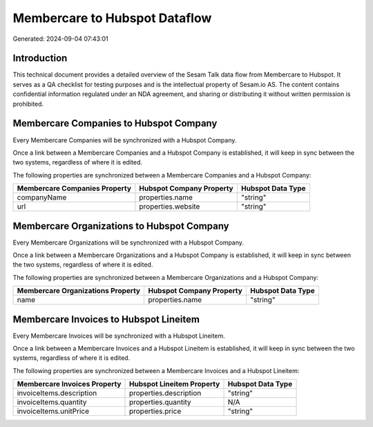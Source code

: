 ==============================
Membercare to Hubspot Dataflow
==============================

Generated: 2024-09-04 07:43:01

Introduction
------------

This technical document provides a detailed overview of the Sesam Talk data flow from Membercare to Hubspot. It serves as a QA checklist for testing purposes and is the intellectual property of Sesam.io AS. The content contains confidential information regulated under an NDA agreement, and sharing or distributing it without written permission is prohibited.

Membercare Companies to Hubspot Company
---------------------------------------
Every Membercare Companies will be synchronized with a Hubspot Company.

Once a link between a Membercare Companies and a Hubspot Company is established, it will keep in sync between the two systems, regardless of where it is edited.

The following properties are synchronized between a Membercare Companies and a Hubspot Company:

.. list-table::
   :header-rows: 1

   * - Membercare Companies Property
     - Hubspot Company Property
     - Hubspot Data Type
   * - companyName
     - properties.name
     - "string"
   * - url
     - properties.website
     - "string"


Membercare Organizations to Hubspot Company
-------------------------------------------
Every Membercare Organizations will be synchronized with a Hubspot Company.

Once a link between a Membercare Organizations and a Hubspot Company is established, it will keep in sync between the two systems, regardless of where it is edited.

The following properties are synchronized between a Membercare Organizations and a Hubspot Company:

.. list-table::
   :header-rows: 1

   * - Membercare Organizations Property
     - Hubspot Company Property
     - Hubspot Data Type
   * - name
     - properties.name
     - "string"


Membercare Invoices to Hubspot Lineitem
---------------------------------------
Every Membercare Invoices will be synchronized with a Hubspot Lineitem.

Once a link between a Membercare Invoices and a Hubspot Lineitem is established, it will keep in sync between the two systems, regardless of where it is edited.

The following properties are synchronized between a Membercare Invoices and a Hubspot Lineitem:

.. list-table::
   :header-rows: 1

   * - Membercare Invoices Property
     - Hubspot Lineitem Property
     - Hubspot Data Type
   * - invoiceItems.description
     - properties.description
     - "string"
   * - invoiceItems.quantity
     - properties.quantity
     - N/A
   * - invoiceItems.unitPrice
     - properties.price
     - "string"

